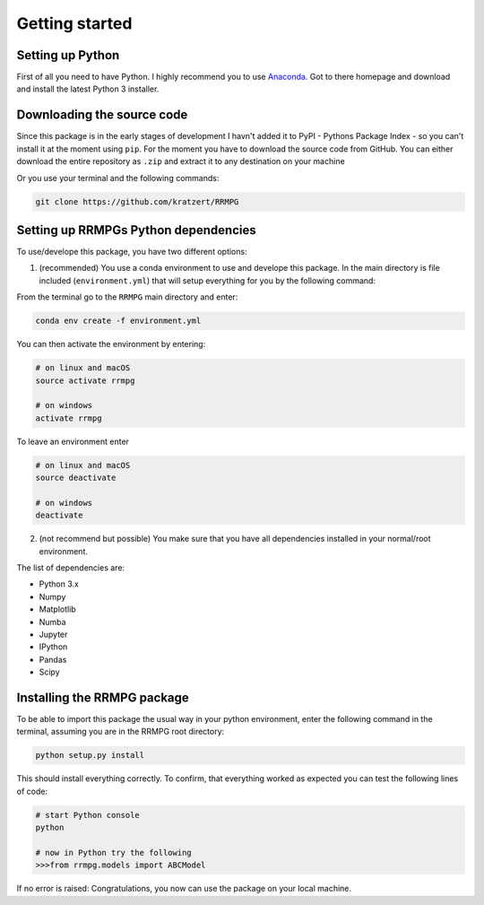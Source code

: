 .. _getting_started:

Getting started
===============

Setting up Python
-----------------

First of all you need to have Python. I highly recommend you to use Anaconda_.
Got to there homepage and download and install the latest Python 3 installer.

.. _Anaconda: https://www.continuum.io/downloads

Downloading the source code
---------------------------

Since this package is in the early stages of development I havn't added it to PyPI - Pythons Package Index - so you can't install it at the moment using ``pip``. For the moment you have to download the source code from GitHub. You can either download the entire repository as ``.zip`` and extract it to any destination on your machine

.. image:: _static/github_download_zip.png
   :target: _static/github_download_zip.png


Or you use your terminal and the following commands:

.. code-block:: bash

    git clone https://github.com/kratzert/RRMPG

Setting up RRMPGs Python dependencies
-------------------------------------
To use/develope this package, you have two different options:

1. (recommended) You use a conda environment to use and develope this package. In the main directory is file included (``environment.yml``) that will setup everything for you by the following command:

From the terminal go to the ``RRMPG`` main directory and enter:

.. code-block:: bash

    conda env create -f environment.yml

You can then activate the environment by entering:

.. code-block:: bash

    # on linux and macOS
    source activate rrmpg

    # on windows
    activate rrmpg

To leave an environment enter

.. code-block:: bash

    # on linux and macOS
    source deactivate

    # on windows
    deactivate


2. (not recommend but possible) You make sure that you have all dependencies installed in your normal/root environment.

The list of dependencies are:

- Python 3.x
- Numpy
- Matplotlib
- Numba
- Jupyter
- IPython
- Pandas
- Scipy

Installing the RRMPG package
----------------------------

To be able to import this package the usual way in your python environment, enter the following command in the terminal, assuming you are in the RRMPG root directory:

.. code-block:: bash

    python setup.py install

This should install everything correctly. To confirm, that everything worked as expected you can test the following lines of code:

.. code-block:: bash

    # start Python console
    python

    # now in Python try the following
    >>>from rrmpg.models import ABCModel

If no error is raised: Congratulations, you now can use the package on your local machine.
